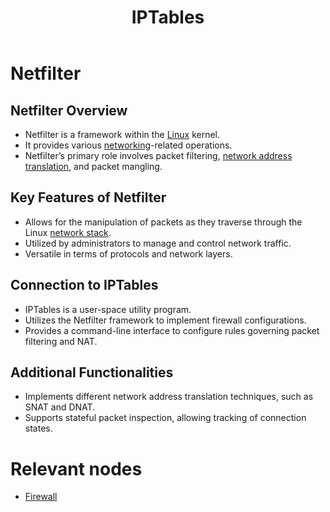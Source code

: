 :PROPERTIES:
:ID:       3081373b-adbd-413d-8151-06ce322b9583
:END:
#+title: IPTables
#+filetags: :network:linux:cs:

* Netfilter
** Netfilter Overview
  - Netfilter is a framework within the [[id:d43f2ef3-6eb4-4f8d-89ed-095fedd7d7f9][Linux]] kernel.
  - It provides various [[id:8d7067b7-084f-4c25-a8e0-609bbbe6fac6][networking]]-related operations.
  - Netfilter’s primary role involves packet filtering, [[id:2db5d39c-8f0d-4bcb-ba73-c5d4e22c4d03][network address translation]], and packet mangling.

** Key Features of Netfilter
  - Allows for the manipulation of packets as they traverse through the Linux [[id:2deb95d6-5474-4096-85fc-bd568031cc33][network stack]].
  - Utilized by administrators to manage and control network traffic.
  - Versatile in terms of protocols and network layers.

** Connection to IPTables
  - IPTables is a user-space utility program.
  - Utilizes the Netfilter framework to implement firewall configurations.
  - Provides a command-line interface to configure rules governing packet filtering and NAT.

** Additional Functionalities
  - Implements different network address translation techniques, such as SNAT and DNAT.
  - Supports stateful packet inspection, allowing tracking of connection states.

* Relevant nodes
 - [[id:49fee858-eb36-4230-8eb0-881df964aec8][Firewall]]
